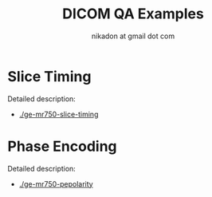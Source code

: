 #+TITLE: DICOM QA Examples
#+AUTHOR: nikadon at gmail dot com



* Slice Timing

   Detailed description:
   - [[./ge-mr750-slice-timing]]

* Phase Encoding

   Detailed description:
   - [[./ge-mr750-pepolarity]]
